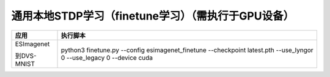通用本地STDP学习（finetune学习）（需执行于GPU设备）
~~~~~~~~~~~~~~~~~~~~~~~~~~~~~~~~~~~~~~~~~~~~~~~~~~~~~~~~~~~~~~~~~~~~~~~~~~~~~~~~

+--------------+-------------------------------------------------------+
| 应用         | 执行脚本                                              |
+==============+=======================================================+
| ESImagenet   | python3 finetune.py \-\-config esimagenet_finetune    |
|              | \-\-checkpoint latest.pth \-\-use_lyngor 0            |
| 到DVS-MNIST  | \-\-use_legacy 0 \-\-device cuda                      |
+--------------+-------------------------------------------------------+